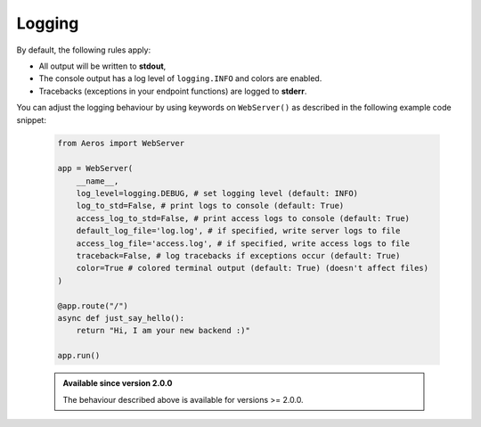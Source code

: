 Logging
===========================================================

By default, the following rules apply:

- All output will be written to **stdout**,
- The console output has a log level of ``logging.INFO`` and colors are enabled.
- Tracebacks (exceptions in your endpoint functions) are logged to **stderr**.

You can adjust the logging behaviour by using keywords on ``WebServer()``
as described in the following example code snippet:

    .. code-block::

        from Aeros import WebServer

        app = WebServer(
            __name__,
            log_level=logging.DEBUG, # set logging level (default: INFO)
            log_to_std=False, # print logs to console (default: True)
            access_log_to_std=False, # print access logs to console (default: True)
            default_log_file='log.log', # if specified, write server logs to file
            access_log_file='access.log', # if specified, write access logs to file
            traceback=False, # log tracebacks if exceptions occur (default: True)
            color=True # colored terminal output (default: True) (doesn't affect files)
        )

        @app.route("/")
        async def just_say_hello():
            return "Hi, I am your new backend :)"

        app.run()

    .. admonition:: Available since version 2.0.0

        The behaviour described above is available for versions >= 2.0.0.
